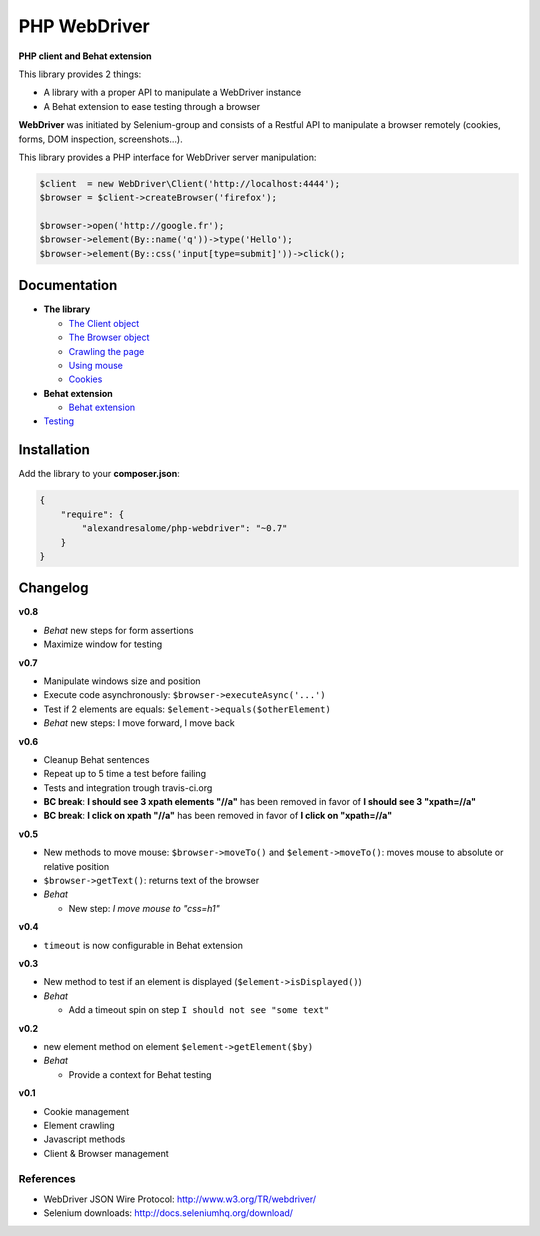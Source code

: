 PHP WebDriver
=============

**PHP client and Behat extension**

|test_status| |last_version| |downloads|

.. |test_status| image:: https://travis-ci.org/alexandresalome/php-webdriver.png
   :alt: Build status
   :target: https://travis-ci.org/alexandresalome/php-webdriver

.. |last_version| image:: https://poser.pugx.org/alexandresalome/php-webdriver/v/stable.png
   :alt: Latest stable version
   :target: https://packagist.org/packages/alexandresalome/php-webdriver

.. |downloads| image:: https://poser.pugx.org/alexandresalome/php-webdriver/downloads.png
   :alt: Total Downloads
   :target: https://packagist.org/packages/alexandresalome/php-webdriver

This library provides 2 things:

* A library with a proper API to manipulate a WebDriver instance
* A Behat extension to ease testing through a browser

**WebDriver** was initiated by Selenium-group and consists of a Restful API to manipulate a browser remotely (cookies, forms, DOM inspection, screenshots...).

This library provides a PHP interface for WebDriver server manipulation:

.. code-block:: php

    $client  = new WebDriver\Client('http://localhost:4444');
    $browser = $client->createBrowser('firefox');

    $browser->open('http://google.fr');
    $browser->element(By::name('q'))->type('Hello');
    $browser->element(By::css('input[type=submit]'))->click();

Documentation
-------------

* **The library**

  * `The Client object <doc/client.rst>`_
  * `The Browser object <doc/browser.rst>`_
  * `Crawling the page <doc/elements.rst>`_
  * `Using mouse <doc/mouse.rst>`_
  * `Cookies <doc/cookies.rst>`_

* **Behat extension**

  * `Behat extension <doc/behat.rst>`_

* `Testing <doc/tests.rst>`_

Installation
------------

Add the library to your **composer.json**:

.. code-block:: yaml

    {
        "require": {
            "alexandresalome/php-webdriver": "~0.7"
        }
    }

Changelog
---------

**v0.8**

* *Behat* new steps for form assertions
* Maximize window for testing

**v0.7**

* Manipulate windows size and position
* Execute code asynchronously: ``$browser->executeAsync('...')``
* Test if 2 elements are equals: ``$element->equals($otherElement)``
* *Behat* new steps: I move forward, I move back

**v0.6**

* Cleanup Behat sentences
* Repeat up to 5 time a test before failing
* Tests and integration trough travis-ci.org
* **BC break**: **I should see 3 xpath elements "//a"** has been removed in favor of **I should see 3 "xpath=//a"**
* **BC break**: **I click on xpath "//a"** has been removed in favor of **I click on "xpath=//a"**

**v0.5**

* New methods to move mouse: ``$browser->moveTo()`` and ``$element->moveTo()``: moves mouse to absolute or relative position
* ``$browser->getText()``: returns text of the browser
* *Behat*

  * New step: *I move mouse to "css=h1"*

**v0.4**

* ``timeout`` is now configurable in Behat extension

**v0.3**

* New method to test if an element is displayed (``$element->isDisplayed()``)
* *Behat*

  * Add a timeout spin on step ``I should not see "some text"``

**v0.2**

* new element method on element ``$element->getElement($by)``

* *Behat*

  * Provide a context for Behat testing

**v0.1**

* Cookie management
* Element crawling
* Javascript methods
* Client & Browser management

References
::::::::::

* WebDriver JSON Wire Protocol: http://www.w3.org/TR/webdriver/
* Selenium downloads: http://docs.seleniumhq.org/download/
